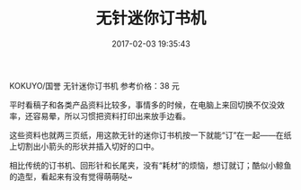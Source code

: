 # -*- mode: Org; org-download-image-dir: "../images"; -*-
#+TITLE: 无针迷你订书机
#+DATE: 2017-02-03 19:35:43 
#+TAGS: 好物
#+CATEGORY: 
#+LINK: 
#+DESCRIPTION: 
#+LAYOUT : post

KOKUYO/国誉 无针迷你订书机 参考价格：38 元

平时看稿子和各类产品资料比较多，事情多的时候，在电脑上来回切换不仅没效率，还容易晕，所以习惯把资料打印出来放手边看。


#+DOWNLOADED: /tmp/screenshot.png @ 2017-02-03 19:38:36
[[file:../images/screenshot_2017-02-03_19-38-36.png]]

这些资料也就两三页纸，用这款无针的迷你订书机按一下就能“订”在一起——在纸上切割出小箭头的形状并插入切好的口中。


#+DOWNLOADED: /tmp/screenshot.png @ 2017-02-03 19:38:56
[[file:../images/screenshot_2017-02-03_19-38-56.png]]

相比传统的订书机、回形针和长尾夹，没有“耗材”的烦恼，想订就订；酷似小鲸鱼的造型，看起来有没有觉得萌萌哒~

